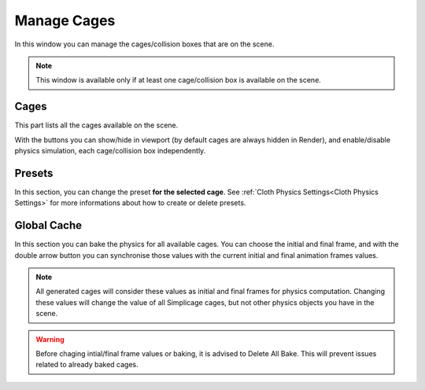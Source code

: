 Manage Cages
===================================

.. image:: images/manage_cages.png
  :width: 300

In this window you can manage the cages/collision boxes that are on the scene.

.. note::
  This window is available only if at least one cage/collision box is available on the scene.

Cages
*********

This part lists all the cages available on the scene.

With the buttons you can show/hide in viewport (by default cages are always hidden in Render), and enable/disable physics simulation, each cage/collision box independently.

Presets
*********

In this section, you can change the preset **for the selected cage**. See :ref:`Cloth Physics Settings<Cloth Physics Settings>` for more informations about how to create or delete presets.

Global Cache
*********

In this section you can bake the physics for all available cages. You can choose the initial and final frame, and with the double arrow button you can synchronise those values with the current initial and final animation frames values.

.. note::
  All generated cages will consider these values as initial and final frames for physics computation. Changing these values will change the value of all Simplicage cages, but not other physics objects you have in the scene.

.. warning::
  Before chaging intial/final frame values or baking, it is advised to Delete All Bake. This will prevent issues related to already baked cages.
